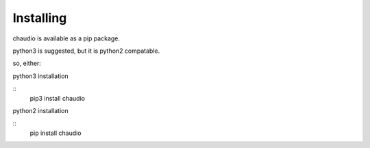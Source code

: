 Installing
==========

chaudio is available as a pip package.

python3 is suggested, but it is python2 compatable.

so, either:

.. highlight:: bash

python3 installation

::
   pip3 install chaudio



.. highlight:: bash

python2 installation

::
   pip install chaudio


